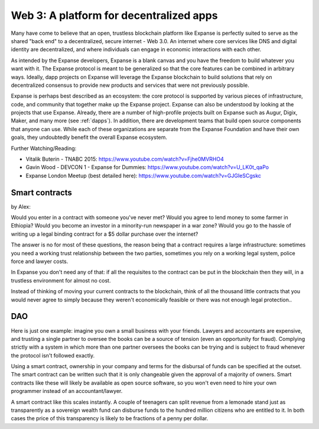 
Web 3: A platform for decentralized apps
********************************************************************************



Many have come to believe that an open, trustless blockchain platform like Expanse is perfectly suited to serve as the shared "back end" to a decentralized, secure internet - Web 3.0. An internet where core services like DNS and digital identity are decentralized, and where individuals can engage in economic interactions with each other.

As intended by the Expanse developers, Expanse is a blank canvas and you have the freedom to build whatever you want with it. The Expanse protocol is meant to be generalized so that the core features can be combined in arbitrary ways. Ideally, dapp projects on Expanse will leverage the Expanse blockchain to build solutions that rely on decentralized consensus to provide new products and services that were not previously possible.

Expanse is perhaps best described as an ecosystem: the core protocol is supported by various pieces of infrastructure, code, and community that together make up the Expanse project. Expanse can also be understood by looking at the projects that use Expanse. Already, there are a number of high-profile projects built on Expanse such as Augur, Digix, Maker, and many more (see :ref:`dapps`). In addition, there are development teams that build open source components that anyone can use.  While each of these organizations are separate from the Expanse Foundation and have their own goals, they undoubtedly benefit the overall Expanse ecosystem.

Further Watching/Reading:

* Vitalik Buterin - TNABC 2015: https://www.youtube.com/watch?v=Fjhe0MVRHO4

* Gavin Wood - DEVCON 1 - Expanse for Dummies: https://www.youtube.com/watch?v=U_LK0t_qaPo

* Expanse London Meetup (best detailed here): https://www.youtube.com/watch?v=GJGIeSCgskc

Smart contracts
================================================================================

by Alex:

Would you enter in a contract with someone you've never met? Would you agree to lend money to some farmer in Ethiopia? Would you become an investor in a minority-run newspaper in a war zone? Would you go to the hassle of writing up a legal binding contract for a $5 dollar purchase over the internet?

The answer is no for most of these questions, the reason being that a contract requires a large infrastructure: sometimes you need a working trust relationship between the two parties, sometimes you rely on a working legal system, police force and lawyer costs.

In Expanse you don't need any of that: if all the requisites to the contract can be put in the blockchain then they will, in a trustless environment for almost no cost.

Instead of thinking of moving your current contracts to the blockchain, think of all the thousand little contracts that you would never agree to simply because they weren't economically feasible or there was not enough legal protection..


DAO
================================================================================

Here is just one example: imagine you own a small business with your friends. Lawyers and accountants are expensive, and trusting a single partner to oversee the books can be a source of tension (even an opportunity for fraud). Complying strictly with a system in which more than one partner oversees the books can be trying and is subject to fraud whenever the protocol isn't followed exactly.

Using a smart contract, ownership in your company and terms for the disbursal of funds can be specified at the outset. The smart contract can be written such that it is only changeable given the approval of a majority of owners. Smart contracts like these will likely be available as open source software, so you won't even need to hire your own programmer instead of an accountant/lawyer.

A smart contract like this scales instantly. A couple of teenagers can split revenue from a lemonade stand just as transparently as a sovereign wealth fund can disburse funds to the hundred million citizens who are entitled to it. In both cases the price of this transparency is likely to be fractions of a penny per dollar.

